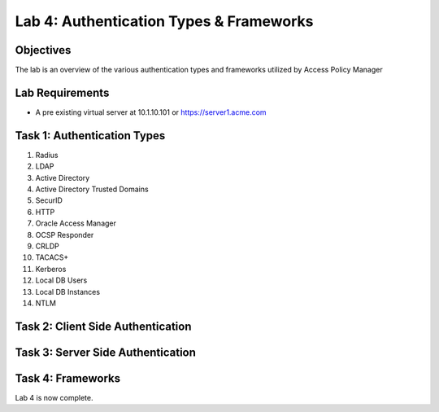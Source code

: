 Lab 4: Authentication Types & Frameworks
=============================================

Objectives
----------

The lab is an overview of the various authentication types and frameworks utilized by Access Policy Manager

Lab Requirements
----------------

-  A pre existing virtual server at 10.1.10.101 or https://server1.acme.com

Task 1: Authentication Types
---------------------------------------

#. Radius
#. LDAP
#. Active Directory
#. Active Directory Trusted Domains
#. SecurID
#. HTTP
#. Oracle Access Manager
#. OCSP Responder
#. CRLDP
#. TACACS+
#. Kerberos
#. Local DB Users
#. Local DB Instances
#. NTLM

Task 2: Client Side Authentication
--------------------------------------



Task 3: Server Side Authentication
--------------------------------------------------



Task 4: Frameworks
---------------



Lab 4 is now complete.

.. |image1| image:: media/001.png
.. |image2| image:: media/002.png
.. |image3| image:: media/003.png
.. |image4| image:: media/004.png
.. |image5| image:: media/005.png
.. |image6| image:: media/006.png
.. |image7| image:: media/007.png
.. |image8| image:: media/008.png
.. |image9| image:: media/009.png
.. |image10| image:: media/010.png
.. |image11| image:: media/011.png
.. |image12| image:: media/012.png
.. |image13| image:: media/013.png
.. |image14| image:: media/014.png
.. |image15| image:: media/015.png
.. |image16| image:: media/016.png
.. |image17| image:: media/017.png
.. |image18| image:: media/018.png
.. |image19| image:: media/019.png
.. |image20| image:: media/020.png
.. |image21| image:: media/021.png
